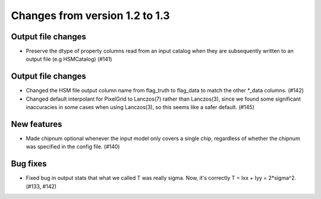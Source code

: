 Changes from version 1.2 to 1.3
===============================

Output file changes
--------------------

- Preserve the dtype of property columns read from an input catalog when they are subsequently
  written to an output file (e.g HSMCatalog) (#141)


Output file changes
-------------------

- Changed the HSM file output column name from flag_truth to flag_data to match the other
  \*_data columns. (#142)

- Changed default interpolant for PixelGrid to Lanczos(7) rather than Lanczos(3), since we found
  some significant inaccuracies in some cases when using Lanczos(3), so this seems like a safer
  default. (#145)


New features
------------

- Made chipnum optional whenever the input model only covers a single chip, regardless of whether
  the chipnum was specified in the config file. (#140)



Bug fixes
---------

- Fixed bug in output stats that what we called T was really sigma.  Now, it's correctly
  T = Ixx + Iyy = 2*sigma^2. (#133, #142)
